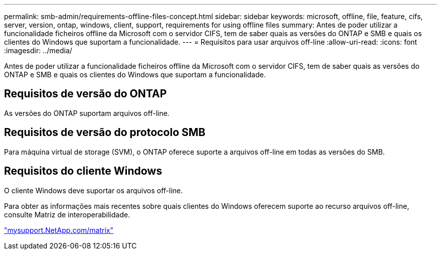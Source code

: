 ---
permalink: smb-admin/requirements-offline-files-concept.html 
sidebar: sidebar 
keywords: microsoft, offline, file, feature, cifs, server, version, ontap, windows, client, support, requirements for using offline files 
summary: Antes de poder utilizar a funcionalidade ficheiros offline da Microsoft com o servidor CIFS, tem de saber quais as versões do ONTAP e SMB e quais os clientes do Windows que suportam a funcionalidade. 
---
= Requisitos para usar arquivos off-line
:allow-uri-read: 
:icons: font
:imagesdir: ../media/


[role="lead"]
Antes de poder utilizar a funcionalidade ficheiros offline da Microsoft com o servidor CIFS, tem de saber quais as versões do ONTAP e SMB e quais os clientes do Windows que suportam a funcionalidade.



== Requisitos de versão do ONTAP

As versões do ONTAP suportam arquivos off-line.



== Requisitos de versão do protocolo SMB

Para máquina virtual de storage (SVM), o ONTAP oferece suporte a arquivos off-line em todas as versões do SMB.



== Requisitos do cliente Windows

O cliente Windows deve suportar os arquivos off-line.

Para obter as informações mais recentes sobre quais clientes do Windows oferecem suporte ao recurso arquivos off-line, consulte Matriz de interoperabilidade.

http://mysupport.netapp.com/matrix["mysupport.NetApp.com/matrix"^]
